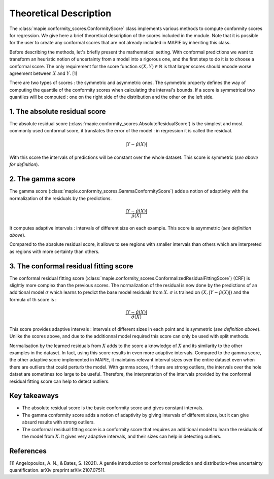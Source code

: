 .. title:: Theoretical Description : contents

.. _theoretical_description_conformity_scores:

=======================
Theoretical Description
=======================

The :class:`mapie.conformity_scores.ConformityScore` class implements various
methods to compute conformity scores for regression.
We give here a brief theoretical description of the scores included in the module.
Note that it is possible for the user to create any conformal scores that are not 
already included in MAPIE by inheriting this class.

Before describing the methods, let's briefly present the mathematical setting.
With conformal predictions we want to transform an heuristic notion of uncertainty
from a model into a rigorous one, and the first step to do it is to choose a conformal score.
The only requirement for the score function :math:`s(X, Y) \in \mathbb{R}` is
that larger scores should encode worse agreement between :math:`X` and :math:`Y`. [1]

There are two types of scores : the symmetric and asymmetric ones.
The symmetric property defines the way of computing the quantile of the conformity
scores when calculating the interval's bounds. If a score is symmetrical two
quantiles will be computed : one on the right side of the distribution
and the other on the left side.

1. The absolute residual score
==============================

The absolute residual score (:class:`mapie.conformity_scores.AbsoluteResidualScore`)
is the simplest and most commonly used conformal score, it translates the error
of the model : in regression it is called the residual.

.. math:: |Y-\hat{\mu}(X)|

With this score the intervals of predictions will be constant over the whole dataset.
This score is symmetric (*see above for definition*).

2. The gamma score
==================

The gamma score (:class:`mapie.conformity_scores.GammaConformityScore`) adds a
notion of adaptivity with the normalization of the residuals by the predictions.

.. math:: \frac{|Y-\hat{\mu}(X)|}{\hat{\mu}(X)}

It computes adaptive intervals : intervals of different size on each example.
This score is asymmetric (*see definition above*).

Compared to the absolute residual score, it allows to see regions with smaller intervals
than others which are interpreted as regions with more certainty than others.

3. The conformal residual fitting score
=======================================

The conformal residual fitting score (:class:`mapie.conformity_scores.ConformalizedResidualFittingScore`)
(CRF) is slightly more complex than the previous scores.
The normalization of the residual is now done by the predictions of an additional model
:math:`\sigma` which learns to predict the base model residuals from :math:`X`.
:math:`\sigma` is trained on :math:`(X, |Y-\hat{\mu}(X)|)` and the formula of th score is :

.. math:: \frac{|Y-\hat{\mu}(X)|}{\hat{\sigma}(X)}

This score provides adaptive intervals : intervals of different sizes in each point
and is symmetric (*see definition above*). Unlike the scores above, and due to
the additionnal model required this score can only be used with split methods.

Normalisation by the learned residuals from :math:`X` adds to the score a knowledge of
:math:`X` and its similarity to the other examples in the dataset. In fact, using this
score results in even more adaptive intervals. Compared to the gamma score, the other adaptive
score implemented in MAPIE, it maintains relevant interval sizes over the entire dataset
even when there are outliers that could perturb the model. With gamma score, if
there are strong outliers, the intervals over the hole datset are sometimes too large
to be useful.
Therefore, the interpretation of the intervals provided by the conformal residual fitting
score can help to detect outliers.


Key takeaways
=============

- The absolute residual score is the basic conformity score and gives constant intervals.
- The gamma conformity score adds a notion of adaptivity by giving intervals of different sizes,
  but it can give absurd results with strong outliers.
- The conformal residual fitting score is a conformity score that requires an additional model
  to learn the residuals of the model from :math:`X`. It gives very adaptive intervals,
  and their sizes can help in detecting outliers.

References
==========

[1] Angelopoulos, A. N., & Bates, S. (2021). A gentle introduction to conformal
prediction and distribution-free uncertainty quantification. arXiv preprint arXiv:2107.07511.